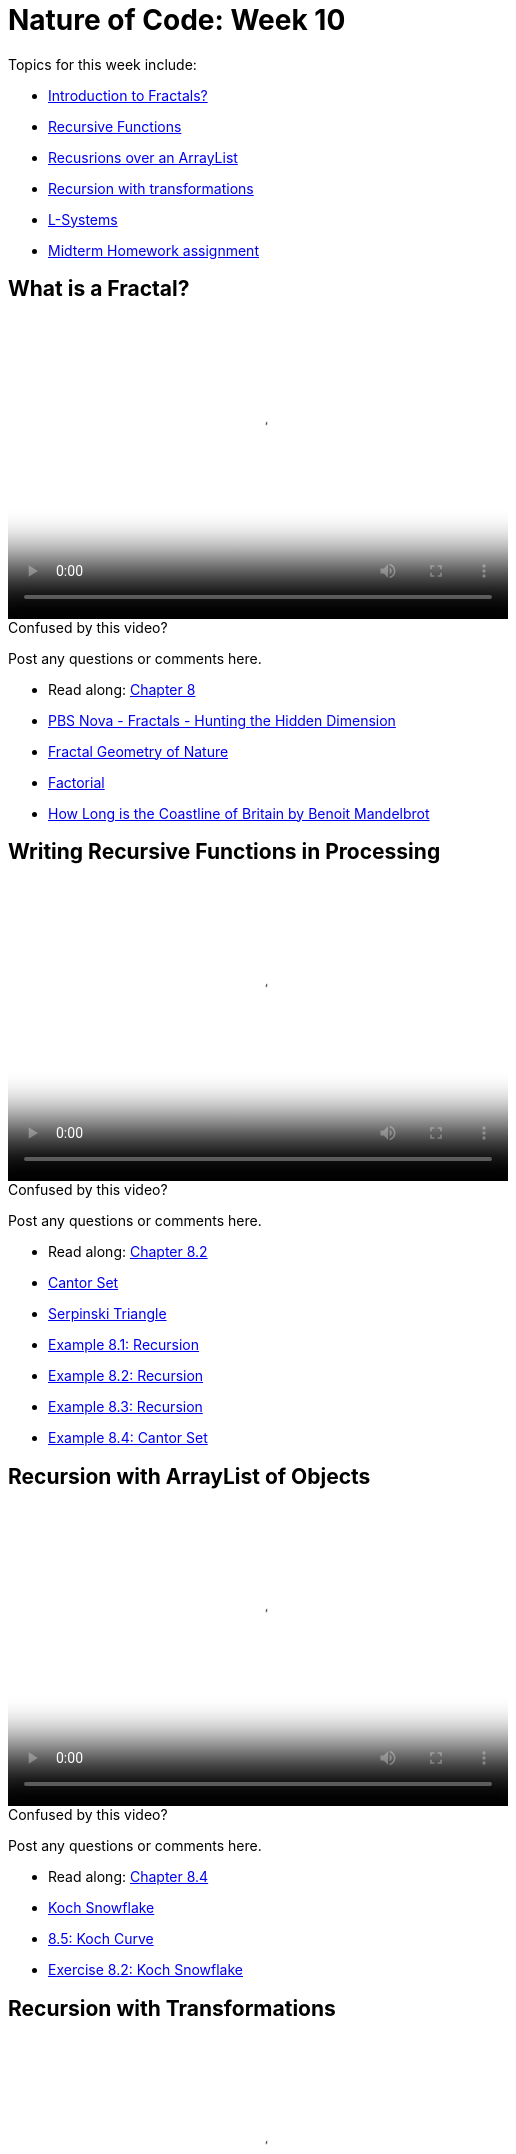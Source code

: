 [[week10]]
[preface]
= Nature of Code: Week 10

Topics for this week include:

* <<week10_Fractals,Introduction to Fractals?>>
* <<week10_Recursion, Recursive Functions>>
* <<week10_ArrayList, Recusrions over an ArrayList>>
* <<week10_pushpop, Recursion with transformations>>
* <<week10_lsystems, L-Systems>>

* <<week10_homework, Midterm Homework assignment>>

[[week10_Fractals]]
[preface]
== What is a Fractal?

video::http://player.vimeo.com/video/64424400[height='300', width='500', poster='generic_video.png']

[[week10_video1]]
[role="shoutout"]
.Confused by this video?
****
Post any questions or comments here.
****

* Read along: http://natureofcode.com/book/chapter-8-fractals/[Chapter 8]
* http://www.youtube.com/watch?v=LemPnZn54Kw[PBS Nova - Fractals - Hunting the Hidden Dimension]
* http://en.wikipedia.org/wiki/The_Fractal_Geometry_of_Nature[Fractal Geometry of Nature]
* http://en.wikipedia.org/wiki/Factorial[Factorial]
* http://en.wikipedia.org/wiki/How_Long_Is_the_Coast_of_Britain%3F_Statistical_Self-Similarity_and_Fractional_Dimension[How Long is the Coastline of Britain by Benoit Mandelbrot]

[[week10_Recursion]]
[preface]
== Writing Recursive Functions in Processing

video::http://player.vimeo.com/video/64424402[height='300', width='500', poster='generic_video.png']

[[week10_video2]]
[role="shoutout"]
.Confused by this video?
****
Post any questions or comments here.
****

* Read along: http://natureofcode.com/book/chapter-8-fractals/#chapter08_section2[Chapter 8.2]

* http://en.wikipedia.org/wiki/Cantor_set[Cantor Set]
* http://en.wikipedia.org/wiki/Sierpinski_triangle[Serpinski Triangle]
* https://github.com/shiffman/The-Nature-of-Code-Examples/tree/master/Processing/chp8_fractals/NOC_8_01_Recursion[Example 8.1: Recursion]
* https://github.com/shiffman/The-Nature-of-Code-Examples/tree/master/Processing/chp8_fractals/NOC_8_02_Recursion[Example 8.2: Recursion]
* https://github.com/shiffman/The-Nature-of-Code-Examples/tree/master/Processing/chp8_fractals/NOC_8_03_Recursion[Example 8.3: Recursion]
* https://github.com/shiffman/The-Nature-of-Code-Examples/tree/master/Processing/chp8_fractals/NOC_8_04_CantorSet[Example 8.4: Cantor Set]

[[week10_ArrayList]]
[preface]
== Recursion with ArrayList of Objects

video::http://player.vimeo.com/video/64424401[height='300', width='500', poster='generic_video.png']

[[week10_video3]]
[role="shoutout"]
.Confused by this video?
****
Post any questions or comments here.
****

* Read along: http://natureofcode.com/book/chapter-8-fractals/#chapter08_section4[Chapter 8.4]

* http://en.wikipedia.org/wiki/Koch_snowflake[Koch Snowflake]
* https://github.com/shiffman/The-Nature-of-Code-Examples/tree/master/Processing/chp8_fractals/NOC_8_05_Koch[8.5: Koch Curve]
* https://github.com/shiffman/The-Nature-of-Code-Examples/tree/master/Processing/chp8_fractals/Exercise_8_02_KochSnowFlake[Exercise 8.2: Koch Snowflake]

[[week10_pushpop]]
[preface]
== Recursion with Transformations

video::http://player.vimeo.com/video/64663044[height='300', width='500', poster='generic_video.png']

[[week10_video4]]
[role="shoutout"]
.Confused by this video?
****
Post any questions or comments here.
****

* Read along: http://natureofcode.com/book/chapter-8-fractals/#chapter08_section5[Chapter 8.5]

* http://recursivedrawing.com/[Toby Schachman's Recursive Drawing]
* https://github.com/shiffman/The-Nature-of-Code-Examples/tree/master/Processing/chp8_fractals/NOC_8_06_Tree[Example 8.6: Tree]
https://github.com/shiffman/The-Nature-of-Code-Examples/tree/master/Processing/chp8_fractals/NOC_8_07_TreeStochastic[Example 8.7: Stochastic Tree]
* https://github.com/shiffman/The-Nature-of-Code-Examples/tree/master/Processing/chp8_fractals/Exercise_8_08_09_TreeArrayListLeaves[Example 8.9: Tree as ArrayList of branches (and leaves!)]

[[week10_lsystems]]
[preface]
== L-Systems

video::http://player.vimeo.com/video/64663042[height='300', width='500', poster='generic_video.png']

[[week10_video5]]
[role="shoutout"]
.Confused by this video?
****
Post any questions or comments here.
****

* Read along: http://natureofcode.com/book/chapter-8-fractals/#chapter08_section6[Chapter 8.6]

* http://algorithmicbotany.org/papers/#abop[Algorithmic Beauty of Plants]
* http://books.google.com/books?id=0aUhuv7fjxMC&pg=PA78[L-Systems in Computational Beauty of Nature]

* https://github.com/shiffman/The-Nature-of-Code-Examples/tree/master/Processing/chp8_fractals/NOC_8_08_SimpleLSystem[Example 8.8: Simple L-System]
* https://github.com/shiffman/The-Nature-of-Code-Examples/tree/master/Processing/chp8_fractals/NOC_8_09_LSystem[Example 8.9: L-System]

[[week10_homework]]
[preface]
== Homework Week 10

For the remainder of this semester you should be working on your final project.  We'll do this in three stages.

1. Final Project Experimentation -- Create several quick and dirty sketches that implement the beginnings or seeds of an idea.
2. Final Project Proposal -- develop a plan and proposal.
3. Final Project -- Build the final project and present in class!

For your week 10 homework, you should be on step #2 with a little bit of #3 thrown in.  I'm also including some exercise ideas related to fractals below.

* Fractals
** Build a fractal structure with physics.  For each with make a fractal tree where branch of the tree is two toxiclibs particles connected with a spring. How can you get the tree to stand up and not fall down?
** Use an L-system as a set of instructions for creating objects stored in an ArrayList. Use trigonometry and vector math to perform the rotations instead of matrix transformations (much like in the Koch curve example).
